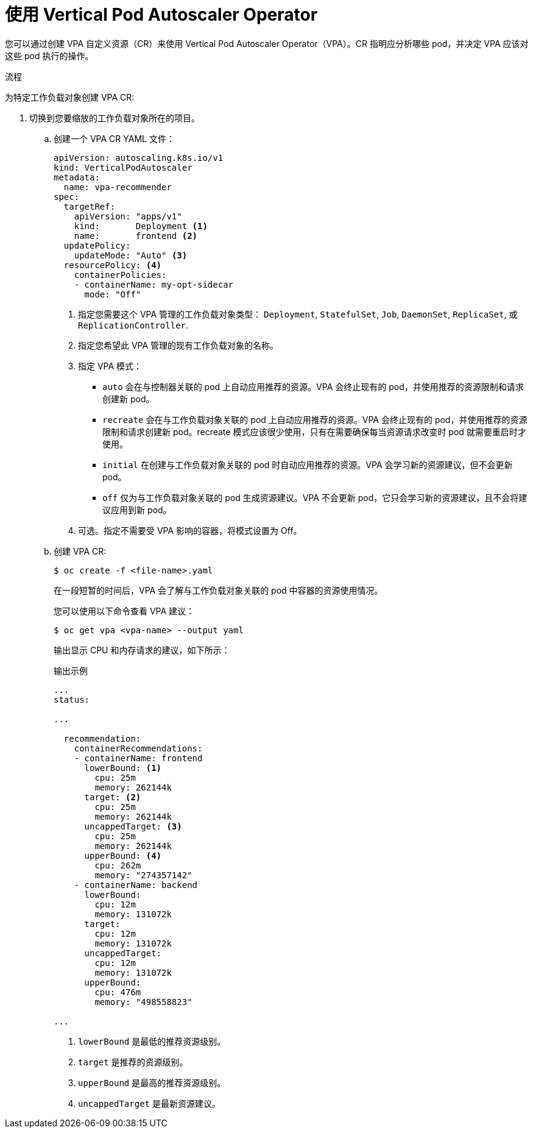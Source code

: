 // Module included in the following assemblies:
//
// * nodes/nodes-vertical-autoscaler.adoc

:_content-type: PROCEDURE
[id="nodes-pods-vertical-autoscaler-configuring_{context}"]
= 使用 Vertical Pod Autoscaler Operator

您可以通过创建 VPA 自定义资源（CR）来使用 Vertical Pod Autoscaler Operator（VPA）。CR 指明应分析哪些 pod，并决定 VPA 应该对这些 pod 执行的操作。

.流程

为特定工作负载对象创建 VPA CR:

. 切换到您要缩放的工作负载对象所在的项目。

.. 创建一个 VPA CR YAML 文件：
+
[source,yaml]
----
apiVersion: autoscaling.k8s.io/v1
kind: VerticalPodAutoscaler
metadata:
  name: vpa-recommender
spec:
  targetRef:
    apiVersion: "apps/v1"
    kind:       Deployment <1>
    name:       frontend <2>
  updatePolicy:
    updateMode: "Auto" <3>
  resourcePolicy: <4>
    containerPolicies:
    - containerName: my-opt-sidecar
      mode: "Off"
----
<1> 指定您需要这个 VPA 管理的工作负载对象类型： `Deployment`, `StatefulSet`, `Job`, `DaemonSet`, `ReplicaSet`, 或 `ReplicationController`.
<2> 指定您希望此 VPA 管理的现有工作负载对象的名称。
<3> 指定 VPA 模式：
* `auto` 会在与控制器关联的 pod 上自动应用推荐的资源。VPA 会终止现有的 pod，并使用推荐的资源限制和请求创建新 pod。
* `recreate` 会在与工作负载对象关联的 pod 上自动应用推荐的资源。VPA 会终止现有的 pod，并使用推荐的资源限制和请求创建新 pod。recreate 模式应该很少使用，只有在需要确保每当资源请求改变时 pod 就需要重启时才使用。
* `initial` 在创建与工作负载对象关联的 pod 时自动应用推荐的资源。VPA 会学习新的资源建议，但不会更新 pod。
* `off` 仅为与工作负载对象关联的 pod 生成资源建议。VPA 不会更新 pod，它只会学习新的资源建议，且不会将建议应用到新 pod。
<4> 可选。指定不需要受 VPA 影响的容器，将模式设置为 Off。


.. 创建 VPA CR:
+
[source,terminal]
----
$ oc create -f <file-name>.yaml
----
+
在一段短暂的时间后，VPA 会了解与工作负载对象关联的 pod 中容器的资源使用情况。
+
您可以使用以下命令查看 VPA 建议：
+
[source,terminal]
----
$ oc get vpa <vpa-name> --output yaml
----
+
输出显示 CPU 和内存请求的建议，如下所示：
+
.输出示例
[source,yaml]
----
...
status:

...

  recommendation:
    containerRecommendations:
    - containerName: frontend
      lowerBound: <1>
        cpu: 25m
        memory: 262144k
      target: <2>
        cpu: 25m
        memory: 262144k
      uncappedTarget: <3>
        cpu: 25m
        memory: 262144k
      upperBound: <4>
        cpu: 262m
        memory: "274357142"
    - containerName: backend
      lowerBound:
        cpu: 12m
        memory: 131072k
      target:
        cpu: 12m
        memory: 131072k
      uncappedTarget:
        cpu: 12m
        memory: 131072k
      upperBound:
        cpu: 476m
        memory: "498558823"

...
----
<1> `lowerBound` 是最低的推荐资源级别。
<2> `target` 是推荐的资源级别。
<3> `upperBound` 是最高的推荐资源级别。
<4> `uncappedTarget` 是最新资源建议。
